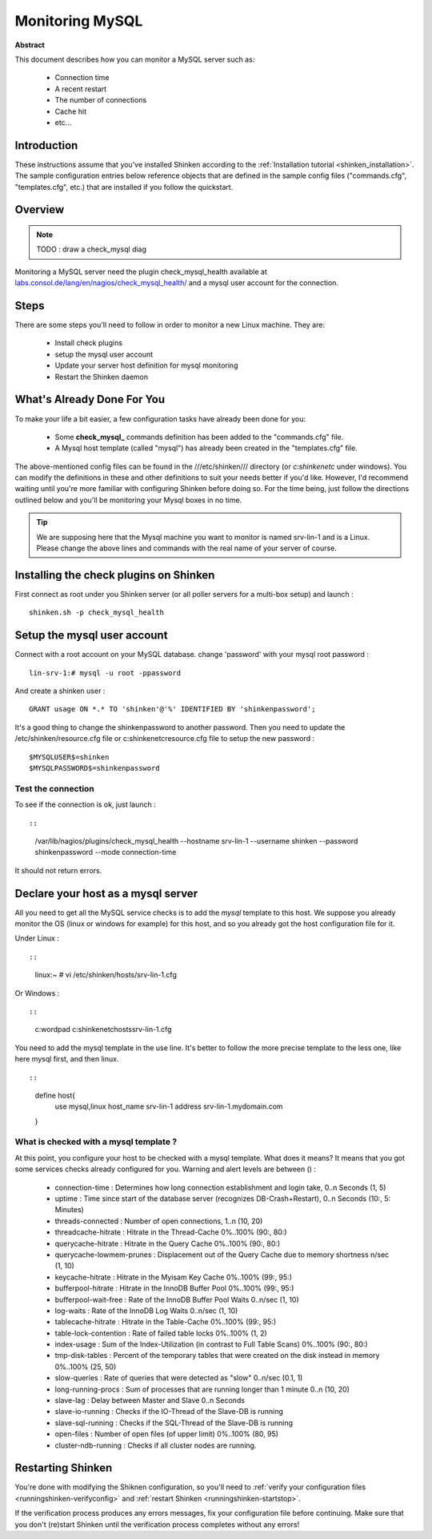 .. _monitoring_mysql:



Monitoring MySQL
================


**Abstract**

This document describes how you can monitor a MySQL server such as:

  * Connection time
  * A recent restart
  * The number of connections
  * Cache hit
  * etc...



Introduction 
-------------


These instructions assume that you've installed Shinken according to the :ref:`Installation tutorial <shinken_installation>`. The sample configuration entries below reference objects that are defined in the sample config files ("commands.cfg", "templates.cfg", etc.) that are installed if you follow the quickstart.



Overview 
---------


.. note::  TODO : draw a check_mysql diag 

Monitoring a MySQL server need the plugin check_mysql_health available at `labs.consol.de/lang/en/nagios/check_mysql_health/`_ and a mysql user account for the connection.



Steps 
------


There are some steps you'll need to follow in order to monitor a new Linux machine. They are:

  - Install check plugins
  - setup the mysql user account
  - Update your server host definition for mysql monitoring
  - Restart the Shinken daemon



What's Already Done For You 
----------------------------


To make your life a bit easier, a few configuration tasks have already been done for you:

  * Some **check_mysql_** commands definition has been added to the "commands.cfg" file.
  * A Mysql host template (called "mysql") has already been created in the "templates.cfg" file.

The above-mentioned config files can be found in the ///etc/shinken/// directory (or *c:\shinken\etc* under windows). You can modify the definitions in these and other definitions to suit your needs better if you'd like. However, I'd recommend waiting until you're more familiar with configuring Shinken before doing so. For the time being, just follow the directions outlined below and you'll be monitoring your Mysql boxes in no time.

.. tip::  We are supposing here that the Mysql machine you want to monitor is named srv-lin-1 and is a Linux. Please change the above lines and commands with the real name of your server of course.



Installing the check plugins on Shinken 
----------------------------------------

First connect as root under you Shinken server (or all poller servers for a multi-box setup) and launch :

  
::

  
  shinken.sh -p check_mysql_health




Setup the mysql user account 
-----------------------------

Connect with a root account on your MySQL database. change 'password' with your mysql root password :

  
::

  
  lin-srv-1:# mysql -u root -ppassword

And create a shinken user :

  
::

  
  GRANT usage ON *.* TO 'shinken'@'%' IDENTIFIED BY 'shinkenpassword';


It's a good thing to change the shinkenpassword to another password. Then you need to update the /etc/shinken/resource.cfg file or c:\shinken\etc\resource.cfg file to setup the new password :
  
::

  
  $MYSQLUSER$=shinken
  $MYSQLPASSWORD$=shinkenpassword




Test the connection 
~~~~~~~~~~~~~~~~~~~~

To see if the connection is ok, just launch :
  
::

  
  
::

   /var/lib/nagios/plugins/check_mysql_health --hostname srv-lin-1 --username shinken --password shinkenpassword --mode connection-time
  
It should not return errors.



Declare your host as a mysql server 
------------------------------------


All you need to get all the MySQL service checks is to add the *mysql* template to this host. We suppose you already monitor the OS (linux or windows for example) for this host, and so you already got the host configuration file for it.

Under Linux :
  
::

  
  
::

  linux:~ # vi /etc/shinken/hosts/srv-lin-1.cfg
  
Or Windows :
  
::

  
  
::

  c:\ wordpad   c:\shinken\etc\hosts\srv-lin-1.cfg
  
  
You need to add the mysql template in the use line. It's better to follow the more precise template to the less one, like here mysql first, and then linux.

  
::

  
  
::

  define host{
      use             mysql,linux
      host_name       srv-lin-1
      address         srv-lin-1.mydomain.com
  }
  
  


What is checked with a mysql template ? 
~~~~~~~~~~~~~~~~~~~~~~~~~~~~~~~~~~~~~~~~

At this point, you configure your host to be checked with a mysql template. What does it means? It means that you got some services checks already configured for you. Warning and alert levels are between () :

  * connection-time             : Determines how long connection establishment and login take, 0..n Seconds (1, 5)
  * uptime                      : Time since start of the database server (recognizes DB-Crash+Restart), 0..n Seconds (10:, 5: Minutes)
  * threads-connected           : Number of open connections,	1..n (10, 20)
  * threadcache-hitrate         : Hitrate in the Thread-Cache	0%..100% (90:, 80:)
  * querycache-hitrate          : Hitrate in the Query Cache	0%..100% (90:, 80:)
  * querycache-lowmem-prunes	: Displacement out of the Query Cache due to memory shortness	n/sec (1, 10)
  * keycache-hitrate	        : Hitrate in the Myisam Key Cache	0%..100% (99:, 95:)
  * bufferpool-hitrate	        : Hitrate in the InnoDB Buffer Pool	0%..100% (99:, 95:)
  * bufferpool-wait-free	: Rate of the InnoDB Buffer Pool Waits	0..n/sec (1, 10)
  * log-waits	                : Rate of the InnoDB Log Waits	0..n/sec (1, 10)
  * tablecache-hitrate	        : Hitrate in the Table-Cache	0%..100% (99:, 95:)
  * table-lock-contention	: Rate of failed table locks	0%..100% (1, 2)
  * index-usage	                : Sum of the Index-Utilization (in contrast to Full Table Scans)	0%..100% (90:, 80:)
  * tmp-disk-tables	        : Percent of the temporary tables that were created on the disk instead in memory	0%..100% (25, 50)
  * slow-queries	        : Rate of queries that were detected as "slow"	0..n/sec (0.1, 1)
  * long-running-procs	        : Sum of processes that are running longer than 1 minute	0..n (10, 20)
  * slave-lag	                : Delay between Master and Slave	0..n Seconds
  * slave-io-running	        : Checks if the IO-Thread of the Slave-DB is running	 
  * slave-sql-running	        : Checks if the SQL-Thread of the Slave-DB is running	 
  * open-files	                : Number of open files (of upper limit)	0%..100% (80, 95)	 
  * cluster-ndb-running	        : Checks if all cluster nodes are running.



Restarting Shinken 
-------------------


You're done with modifying the Shiknen configuration, so you'll need to :ref:`verify your configuration files <runningshinken-verifyconfig>` and :ref:`restart Shinken <runningshinken-startstop>`.

If the verification process produces any errors messages, fix your configuration file before continuing. Make sure that you don't (re)start Shinken until the verification process completes without any errors!

.. _labs.consol.de/lang/en/nagios/check_mysql_health/: http://labs.consol.de/lang/en/nagios/check_mysql_health/
